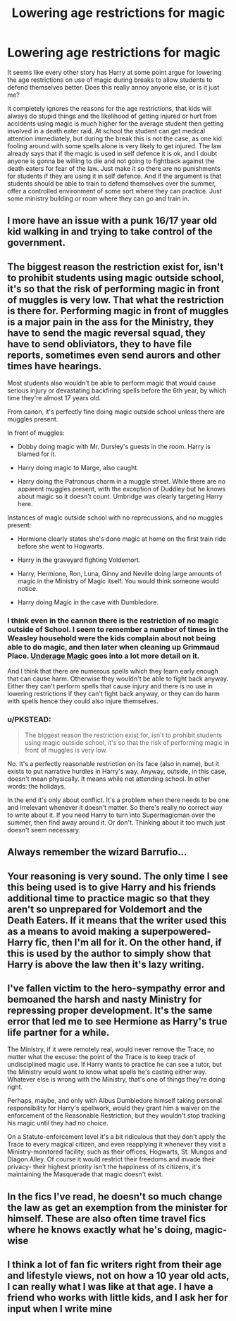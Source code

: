 #+TITLE: Lowering age restrictions for magic

* Lowering age restrictions for magic
:PROPERTIES:
:Author: _Fire_and_Ice
:Score: 12
:DateUnix: 1427203464.0
:DateShort: 2015-Mar-24
:FlairText: Discussion
:END:
It seems like every other story has Harry at some point argue for lowering the age restrictions on use of magic during breaks to allow students to defend themselves better. Does this really annoy anyone else, or is it just me?

It completely ignores the reasons for the age restrictions, that kids will always do stupid things and the likelihood of getting injured or hurt from accidents using magic is much higher for the average student then getting involved in a death eater raid. At school the student can get medical attention immediately, but during the break this is not the case, as one kid fooling around with some spells alone is very likely to get injured. The law already says that if the magic is used in self defence it is ok, and I doubt anyone is gonna be willing to die and not going to fightback against the death eaters for fear of the law. Just make it so there are no punishments for students if they are using it in self defence. And if the argument is that students should be able to train to defend themselves over the summer, offer a controlled environment of some sort where they can practice. Just some ministry building or room where they can go and train in.


** I more have an issue with a punk 16/17 year old kid walking in and trying to take control of the government.
:PROPERTIES:
:Author: Evilsbane
:Score: 21
:DateUnix: 1427215129.0
:DateShort: 2015-Mar-24
:END:


** The biggest reason the restriction exist for, isn't to prohibit students using magic outside school, it's so that the risk of performing magic in front of muggles is very low. That what the restriction is there for. Performing magic in front of muggles is a major pain in the ass for the Ministry, they have to send the magic reversal squad, they have to send obliviators, they to have file reports, sometimes even send aurors and other times have hearings.

Most students also wouldn't be able to perform magic that would cause serious injury or devastating backfiring spells before the 6th year, by which time they're almost 17 years old.

From canon, it's perfectly fine doing magic outside school unless there are muggles present.

In front of muggles:

- Dobby doing magic with Mr. Dursley's guests in the room. Harry is blamed for it.

- Harry doing magic to Marge, also caught.

- Harry doing the Patronous charm in a muggle street. While there are no apparent muggles present, with the exception of Duddley but he knows about magic so it doesn't count. Umbridge was clearly targeting Harry here.

Instances of magic outside school with no reprecussions, and no muggles present:

- Hermione clearly states she's done magic at home on the first train ride before she went to Hogwarts.

- Harry in the graveyard fighting Voldemort.

- Harry, Hermione, Ron, Luna, Ginny and Neville doing large amounts of magic in the Ministry of Magic itself. You would think someone would notice.

- Harry doing Magic in the cave with Dumbledore.
:PROPERTIES:
:Author: bootkiller
:Score: 5
:DateUnix: 1427224514.0
:DateShort: 2015-Mar-24
:END:

*** I think even in the cannon there is the restriction of no magic outside of School. I seem to remember a number of times in the Weasley household were the kids complain about not being able to do magic, and then later when cleaning up Grimmaud Place. [[http://harrypotter.wikia.com/wiki/Underage_magic][Underage Magic]] goes into a lot more detail on it.

And I think that there are numerous spells which they learn early enough that can cause harm. Otherwise they wouldn't be able to fight back anyway. Either they can't perform spells that cause injury and there is no use in lowering restrictions if they can't fight back anyway, or they can do harm with spells hence they could also injure themselves.
:PROPERTIES:
:Author: _Fire_and_Ice
:Score: 2
:DateUnix: 1427226184.0
:DateShort: 2015-Mar-25
:END:


*** u/PKSTEAD:
#+begin_quote
  The biggest reason the restriction exist for, isn't to prohibit students using magic outside school, it's so that the risk of performing magic in front of muggles is very low.
#+end_quote

No. It's a perfectly reasonable restriction on its face (also in name), but it exists to put narrative hurdles in Harry's way. Anyway, outside, in this case, doesn't mean physically. It means while not attending school. In other words: the holidays.

In the end it's only about conflict. It's a problem when there needs to be one and irrelevant whenever it doesn't matter. So there's really no correct way to write about it. If you need Harry to turn into Supermagicman over the summer, then find away around it. Or don't. Thinking about it too much just doesn't seem necessary.
:PROPERTIES:
:Author: PKSTEAD
:Score: 1
:DateUnix: 1427233342.0
:DateShort: 2015-Mar-25
:END:


** Always remember the wizard Barrufio...
:PROPERTIES:
:Score: 3
:DateUnix: 1427220965.0
:DateShort: 2015-Mar-24
:END:


** Your reasoning is very sound. The only time I see this being used is to give Harry and his friends additional time to practice magic so that they aren't so unprepared for Voldemort and the Death Eaters. *If* it means that the writer used this as a means to avoid making a superpowered-Harry fic, then I'm all for it. On the other hand, if this is used by the author to simply show that Harry is above the law then it's lazy writing.
:PROPERTIES:
:Score: 2
:DateUnix: 1427234069.0
:DateShort: 2015-Mar-25
:END:


** I've fallen victim to the hero-sympathy error and bemoaned the harsh and nasty Ministry for repressing proper development. It's the same error that led me to see Hermione as Harry's true life partner for a while.

The Ministry, if it were remotely real, would never remove the Trace, no matter what the excuse: the point of the Trace is to keep track of undisciplined magic use. If Harry wants to practice he can see a tutor, but the Ministry would want to know what spells he's casting either way. Whatever else is wrong with the Ministry, that's one of things they're doing right.

Perhaps, maybe, and only with Albus Dumbledore himself taking personal responsibility for Harry's spellwork, would they grant him a waiver on the enforcement of the Reasonable Restriction, but they wouldn't stop tracking his magic until they had no choice.

On a Statute-enforcement level it's a bit ridiculous that they don't apply the Trace to every magical citizen, and even reapplying it whenever they visit a Ministry-monitored facility, such as their offices, Hogwarts, St. Mungos and Diagon Alley. Of course it would restrict their freedoms and invade their privacy- their highest priority isn't the happiness of its citizens, it's maintaining the Masquerade that magic doesn't exist.
:PROPERTIES:
:Author: wordhammer
:Score: 2
:DateUnix: 1427393005.0
:DateShort: 2015-Mar-26
:END:


** In the fics I've read, he doesn't so much change the law as get an exemption from the minister for himself. These are also often time travel fics where he knows exactly what he's doing, magic-wise
:PROPERTIES:
:Author: CrucioCup
:Score: 1
:DateUnix: 1427263965.0
:DateShort: 2015-Mar-25
:END:


** I think a lot of fan fic writers right from their age and lifestyle views, not on how a 10 year old acts, I can really what I was like at that age. I have a friend who works with little kids, and I ask her for input when I write mine
:PROPERTIES:
:Author: PolarBearIcePop
:Score: 1
:DateUnix: 1427370120.0
:DateShort: 2015-Mar-26
:END:
